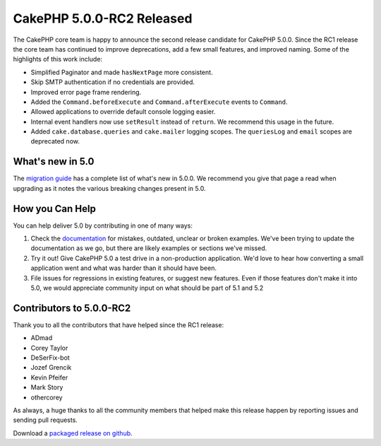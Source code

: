 CakePHP 5.0.0-RC2 Released
============================

The CakePHP core team is happy to announce the second release candidate for
CakePHP 5.0.0. Since the RC1 release the core team has continued to improve
deprecations, add a few small features, and improved naming. Some of the
highlights of this work include:

* Simplified Paginator and made ``hasNextPage`` more consistent.
* Skip SMTP authentication if no credentials are provided.
* Improved error page frame rendering.
* Added the ``Command.beforeExecute`` and ``Command.afterExecute`` events to
  ``Command``.
* Allowed applications to override default console logging easier.
* Internal event handlers now use ``setResult`` instead of ``return``. We
  recommend this usage in the future.
* Added ``cake.database.queries`` and ``cake.mailer`` logging scopes. The
  ``queriesLog`` and ``email`` scopes are deprecated now.


What's new in 5.0
-----------------

The `migration guide
<https://book.cakephp.org/5/en/appendices/5-0-migration-guide.html>`_ has
a complete list of what's new in 5.0.0. We recommend you give that page a read
when upgrading as it notes the various breaking changes present in 5.0.

How you Can Help
----------------

You can help deliver 5.0 by contributing in one of many ways:

#. Check the `documentation <https://book.cakephp.org/5.0/en/>`_ for mistakes,
   outdated, unclear or broken examples. We've been trying to update the
   documentation as we go, but there are likely examples or sections we've
   missed.
#. Try it out! Give CakePHP 5.0 a test drive in a non-production application.
   We'd love to hear how converting a small application went and what was harder
   than it should have been.
#. File issues for regressions in existing features, or suggest new features.
   Even if those features don't make it into 5.0, we would appreciate community
   input on what should be part of 5.1 and 5.2

Contributors to 5.0.0-RC2
-------------------------

Thank you to all the contributors that have helped since the RC1 release:

* ADmad
* Corey Taylor
* DeSerFix-bot
* Jozef Grencik
* Kevin Pfeifer
* Mark Story
* othercorey

As always, a huge thanks to all the community members that helped make this
release happen by reporting issues and sending pull requests.

Download a `packaged release on github
<https://github.com/cakephp/cakephp/releases>`_.

.. author:: markstory
.. categories:: news
.. tags:: release,news
